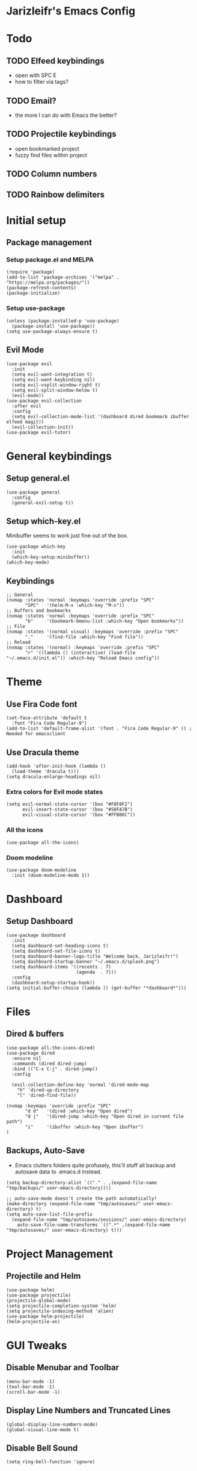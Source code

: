* Jarizleifr's Emacs Config
* Todo
** TODO Elfeed keybindings
- open with SPC E
- how to filter via tags?
** TODO Email?
- the more I can do with Emacs the better?
** TODO Projectile keybindings
- open bookmarked project
- fuzzy find files within project
** TODO Column numbers 
** TODO Rainbow delimiters
* Initial setup
** Package management
*** Setup package.el and MELPA
#+begin_src elisp
(require 'package)
(add-to-list 'package-archives '("melpa" . "https://melpa.org/packages/"))
(package-refresh-contents)
(package-initialize)
#+end_src
*** Setup use-package 
#+begin_src elisp
(unless (package-installed-p 'use-package)
  (package-install 'use-package))
(setq use-package-always-ensure t)
#+end_src
** Evil Mode
#+begin_src elisp
(use-package evil
  :init
  (setq evil-want-integration t)
  (setq evil-want-keybinding nil)
  (setq evil-vsplit-window-right t)
  (setq evil-split-window-below t)
  (evil-mode))
(use-package evil-collection
  :after evil
  :config
  (setq evil-collection-mode-list '(dashboard dired bookmark ibuffer elfeed magit))
  (evil-collection-init))
(use-package evil-tutor)
#+end_src
* General keybindings
** Setup general.el
#+begin_src elisp
(use-package general
  :config
  (general-evil-setup t))
#+end_src
** Setup which-key.el
Minibuffer seems to work just fine out of the box.
#+begin_src elisp
(use-package which-key
  :init
  (which-key-setup-minibuffer))
(which-key-mode)
#+end_src
** Keybindings 
#+begin_src elisp 
;; General
(nvmap :states 'normal :keymaps 'override :prefix "SPC"
       "SPC"   '(helm-M-x :which-key "M-x"))
;; Buffers and bookmarks
(nvmap :states 'normal :keymaps 'override :prefix "SPC"
       "b"     '(bookmark-bmenu-list :which-key "Open bookmarks"))
;; File
(nvmap :states '(normal visual) :keymaps 'override :prefix "SPC"
       "."     '(find-file :which-key "Find file"))
;; Reload
(nvmap :states '(normal) :keymaps 'override :prefix "SPC"
       "r" '((lambda () (interactive) (load-file "~/.emacs.d/init.el")) :which-key "Reload Emacs config"))
#+end_src
* Theme
** Use Fira Code font 
#+begin_src elisp
(set-face-attribute 'default t 
  :font "Fira Code Regular-9")
(add-to-list 'default-frame-alist '(font . "Fira Code Regular-9" )) ; Needed for emacsclient
#+end_src
** Use Dracula theme
#+begin_src elisp
(add-hook 'after-init-hook (lambda () 
  (load-theme 'dracula t)))
(setq dracula-enlarge-headings nil)
#+end_src
*** Extra colors for Evil mode states
#+begin_src elisp
(setq evil-normal-state-cursor '(box "#F8F8F2")
      evil-insert-state-cursor '(box "#50FA7B")
      evil-visual-state-cursor '(box "#FFB86C"))
#+end_src
*** All the icons
#+begin_src elisp
(use-package all-the-icons)
#+end_src
*** Doom modeline
#+begin_src elisp 
(use-package doom-modeline
  :init (doom-modeline-mode 1))
#+end_src
* Dashboard
** Setup Dashboard
#+begin_src elisp 
(use-package dashboard
  :init
  (setq dashboard-set-heading-icons t)
  (setq dashboard-set-file-icons t)
  (setq dashboard-banner-logo-title "Welcome back, Jarizleifr!")
  (setq dashboard-startup-banner "~/.emacs.d/splash.png")
  (setq dashboard-items '((recents . 7)
                          (agenda  . 7)))
  :config
  (dashboard-setup-startup-hook))
(setq initial-buffer-choice (lambda () (get-buffer "*dashboard*")))
#+end_src
* Files
** Dired & buffers
#+begin_src elisp
(use-package all-the-icons-dired)
(use-package dired
  :ensure nil
  :commands (dired dired-jump)
  :bind (("C-x C-j" . dired-jump))
  :config

  (evil-collection-define-key 'normal 'dired-mode-map
    "h" 'dired-up-directory
    "l" 'dired-find-file))

(nvmap :keymaps 'override :prefix "SPC"
       "d d"   '(dired :which-key "Open dired")
       "d j"   '(dired-jump :which-key "Open dired in current file path")
       "i"     '(ibuffer :which-key "Open ibuffer")
)
#+end_src
** Backups, Auto-Save
- Emacs clutters folders quite profusely, this'll stuff all backup and autosave data to .emacs.d instead.
#+begin_src elisp
(setq backup-directory-alist `(("." . ,(expand-file-name "tmp/backups/" user-emacs-directory))))

;; auto-save-mode doesn't create the path automatically!
(make-directory (expand-file-name "tmp/autosaves/" user-emacs-directory) t)
(setq auto-save-list-file-prefix
  (expand-file-name "tmp/autosaves/sessions/" user-emacs-directory)
    auto-save-file-name-transforms `((".*" ,(expand-file-name "tmp/autosaves/" user-emacs-directory) t)))
#+end_src
* Project Management
** Projectile and Helm
#+begin_src elisp
(use-package helm)
(use-package projectile)
(projectile-global-mode)
(setq projectile-completion-system 'helm)
(setq projectile-indexing-method 'alien)
(use-package helm-projectile)
(helm-projectile-on)
#+end_src
* GUI Tweaks
** Disable Menubar and Toolbar 
#+begin_src elisp
(menu-bar-mode -1)
(tool-bar-mode -1)
(scroll-bar-mode -1)
#+end_src
** Display Line Numbers and Truncated Lines
#+begin_src elisp 
(global-display-line-numbers-mode)
(global-visual-line-mode t)
#+end_src
** Disable Bell Sound
#+begin_src elisp
(setq ring-bell-function 'ignore)
#+end_src
* ORG Mode
** General config
#+begin_src elisp
(use-package org-journal)
(setq org-directory "F:/Dropbox/Journal/"
      org-default-notes-file (expand-file-name "notes.org" org-directory)
      org-journal-dir "F:/Dropbox/Journal/Journal"
      org-journal-file-type 'weekly
      org-journal-date-format "%B %d, %Y (%A)"
      org-journal-file-format "%Y-%m-%d.org"
      org-log-into-drawer t
)
(setq org-archive-subtree-save-file-p nil)
(with-eval-after-load 'org
  (add-to-list 'org-modules 'org-habit t)
)
#+end_src
**  Habit tracking
*** TODO Fix habit graph showing for all days 
#+begin_src elisp
(setq org-habit-graph-column 65)
(setq org-habit-show-habits-only-for-today nil)
(setq org-habit-show-all-today t)
(use-package org-habit
  :ensure nil)
(use-package org-tempo
  :ensure nil)
(setq org-modules '(org-tempo org-habit))
#+end_src   
** Agenda
- Setup files included in agenda
- Make agenda always use the current window, so the workflow is same with dired
#+begin_src elisp
(setq org-agenda-files (list (expand-file-name "journal.org" org-directory)
                             (expand-file-name "habits.org"  org-directory)
                             (expand-file-name "work.org"    org-directory)))
(setq org-agenda-window-setup 'current-window)
#+end_src
** Org keybindings
#+begin_src elisp
(nvmap :keymaps 'override :prefix "SPC"
       "o a"    '(org-agenda :which-key "Open org agenda")
       "o j j"  '(org-journal-open-current-journal-file :which-key "Open current journal file")
       "o j n"  '(org-journal-new-entry :which-key "New journal entry")
       "o c"    '(org-capture :which-key "Capture org note")
       "t w"    '((lambda () (interactive) (org-timer-set-timer 50)) :which-key "Set timer to WORK (50 min)") 
       "t b"    '((lambda () (interactive) (org-timer-set-timer 10)) :which-key "Set timer to BREAK (10 min)") 
       "t p"    '(org-timer-pause-or-continue :which-key "Pause or continue timer"))
#+end_src
** Source Code Block Syntax Highlighting
#+begin_src elisp
(setq org-src-fontify-natively t
      org-src-tabs-acts-natively t
      org-src-preserve-indentation t
      org-confirm-babel-evaluate nil
      org-edit-src-content-indentation 0)
#+end_src
* RSS Feeds
#+begin_src elisp
(use-package elfeed
  :config
  (setq elfeed-feeds (quote (
       ("https://feeds.yle.fi/uutiset/v1/majorHeadlines/YLE_UUTISET.rss" news)
       ("https://en.wikipedia.org/w/api.php?action=featuredfeed&feed=featured&feedformat=rss" wikipedia)))))
(nvmap :keymaps 'override :prefix "SPC"
       "e"      '(elfeed :which-key "Open elfeed"))
(setq elfeed-show-mode-hook
      (lambda ()
	(set-face-attribute 'variable-pitch (selected-frame) :font "Tahoma-12")))
#+end_src
* Shell
Set shell to use cmder settings
#+begin_src elisp
(setq explicit-shell-file-name (substitute-in-file-name "$SYSTEMROOT/System32/cmd.exe")) 
(setq shell-file-name "cmd")
(setq explicit-cmd.exe-args '("/k %ConEmuDir%/../init.bat"))
#+end_src
* Git integration
#+begin_src elisp 
(use-package magit)
(nvmap :keymaps 'override :prefix "SPC"
  "m"    '(magit :which-key "Open magit"))
#+end_src
* Language support
#+begin_src elisp
(use-package lsp-mode
  :init
  (setq lsp-keymap-prefix "C-c l")
  :hook ((csharp-mode . lsp)
         (lsp-mode . lsp-enable-which-key-integration))
  :commands lsp)
(use-package csharp-mode)

(use-package company
  :ensure t
  :config
  ;; Optionally enable completion-as-you-type behavior.
  (setq company-idle-delay 0)
  (setq company-minimum-prefix-length 1))
#+end_src

* Editor config for languages
#+begin_src elisp
(use-package editorconfig
  :config (editorconfig-mode 1))

(defun jzlfr-csharp-mode-hook ()
  (electric-pair-local-mode 1))

(add-hook 'csharp-mode-hook 'jzlfr-csharp-mode-hook)
#+end_src
